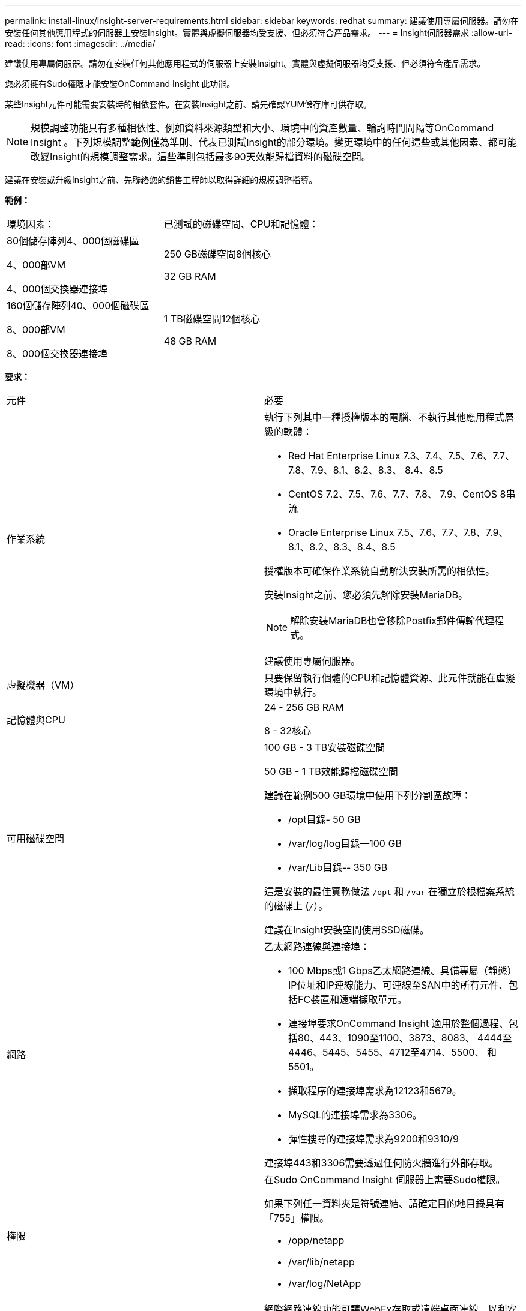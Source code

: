 ---
permalink: install-linux/insight-server-requirements.html 
sidebar: sidebar 
keywords: redhat 
summary: 建議使用專屬伺服器。請勿在安裝任何其他應用程式的伺服器上安裝Insight。實體與虛擬伺服器均受支援、但必須符合產品需求。 
---
= Insight伺服器需求
:allow-uri-read: 
:icons: font
:imagesdir: ../media/


[role="lead"]
建議使用專屬伺服器。請勿在安裝任何其他應用程式的伺服器上安裝Insight。實體與虛擬伺服器均受支援、但必須符合產品需求。

您必須擁有Sudo權限才能安裝OnCommand Insight 此功能。

某些Insight元件可能需要安裝時的相依套件。在安裝Insight之前、請先確認YUM儲存庫可供存取。

[NOTE]
====
規模調整功能具有多種相依性、例如資料來源類型和大小、環境中的資產數量、輪詢時間間隔等OnCommand Insight 。下列規模調整範例僅為準則、代表已測試Insight的部分環境。變更環境中的任何這些或其他因素、都可能改變Insight的規模調整需求。這些準則包括最多90天效能歸檔資料的磁碟空間。

====
建議在安裝或升級Insight之前、先聯絡您的銷售工程師以取得詳細的規模調整指導。

*範例：*

|===


| 環境因素： | 已測試的磁碟空間、CPU和記憶體： 


 a| 
80個儲存陣列4、000個磁碟區

4、000部VM

4、000個交換器連接埠
 a| 
250 GB磁碟空間8個核心

32 GB RAM



 a| 
160個儲存陣列40、000個磁碟區

8、000部VM

8、000個交換器連接埠
 a| 
1 TB磁碟空間12個核心

48 GB RAM

|===
*要求：*

|===


| 元件 | 必要 


 a| 
作業系統
 a| 
執行下列其中一種授權版本的電腦、不執行其他應用程式層級的軟體：

* Red Hat Enterprise Linux 7.3、7.4、7.5、7.6、7.7、 7.8、7.9、8.1、8.2、8.3、 8.4、8.5
* CentOS 7.2、7.5、7.6、7.7、7.8、 7.9、CentOS 8串流
* Oracle Enterprise Linux 7.5、7.6、7.7、7.8、7.9、 8.1、8.2、8.3、8.4、8.5


授權版本可確保作業系統自動解決安裝所需的相依性。

安裝Insight之前、您必須先解除安裝MariaDB。

[NOTE]
====
解除安裝MariaDB也會移除Postfix郵件傳輸代理程式。

====
建議使用專屬伺服器。



 a| 
虛擬機器（VM）
 a| 
只要保留執行個體的CPU和記憶體資源、此元件就能在虛擬環境中執行。



 a| 
記憶體與CPU
 a| 
24 - 256 GB RAM

8 - 32核心



 a| 
可用磁碟空間
 a| 
100 GB - 3 TB安裝磁碟空間

50 GB - 1 TB效能歸檔磁碟空間

建議在範例500 GB環境中使用下列分割區故障：

* /opt目錄- 50 GB
* /var/log/log目錄--100 GB
* /var/Lib目錄-- 350 GB


這是安裝的最佳實務做法 `/opt` 和 `/var` 在獨立於根檔案系統的磁碟上 (`/`）。

建議在Insight安裝空間使用SSD磁碟。



 a| 
網路
 a| 
乙太網路連線與連接埠：

* 100 Mbps或1 Gbps乙太網路連線、具備專屬（靜態）IP位址和IP連線能力、可連線至SAN中的所有元件、包括FC裝置和遠端擷取單元。
* 連接埠要求OnCommand Insight 適用於整個過程、包括80、443、1090至1100、3873、8083、 4444至4446、5445、5455、4712至4714、5500、 和5501。
* 擷取程序的連接埠需求為12123和5679。
* MySQL的連接埠需求為3306。
* 彈性搜尋的連接埠需求為9200和9310/9


連接埠443和3306需要透過任何防火牆進行外部存取。



 a| 
權限
 a| 
在Sudo OnCommand Insight 伺服器上需要Sudo權限。

如果下列任一資料夾是符號連結、請確定目的地目錄具有「755」權限。

* /opp/netapp
* /var/lib/netapp
* /var/log/NetApp




 a| 
遠端連線
 a| 
網際網路連線功能可讓WebEx存取或遠端桌面連線、以利安裝及安裝後的支援。



 a| 
存取能力
 a| 
需要HTTPS存取。



 a| 
HTTP或HTTPS伺服器
 a| 
Apache HTTP伺服器或其他HTTPS伺服器不應競用與OnCommand Insight 該伺服器相同的連接埠（443）、也不應自動啟動。如果必須接聽連接埠443、則必須將OnCommand Insight 該伺服器設定為使用其他連接埠。

|===